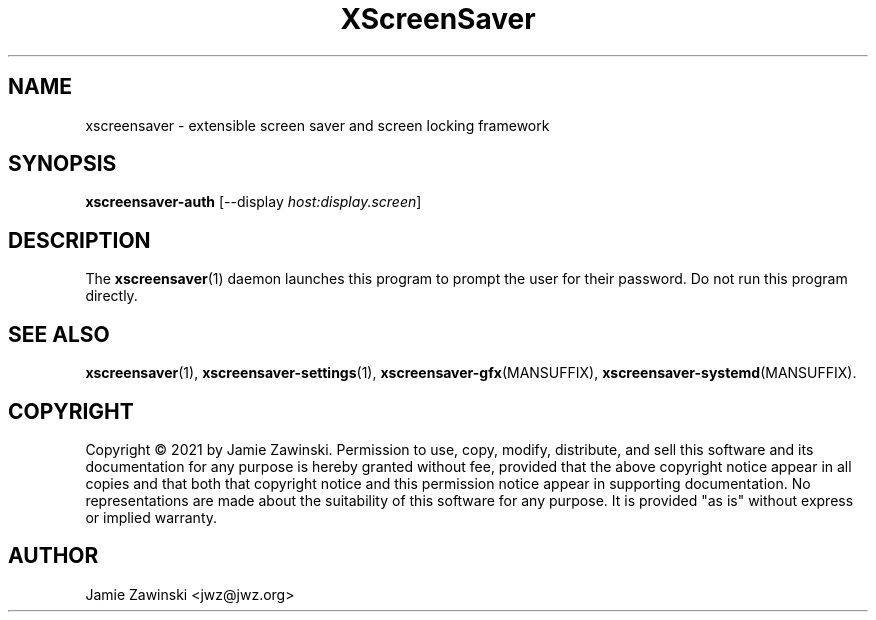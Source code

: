 .TH XScreenSaver 1 "06-Jan-2021 (6.00)" "X Version 11"
.SH NAME
xscreensaver - extensible screen saver and screen locking framework
.SH SYNOPSIS
.B xscreensaver-auth
[\-\-display \fIhost:display.screen\fP]
.SH DESCRIPTION
The
.BR xscreensaver (1)
daemon launches this program to prompt the user for their password.
Do not run this program directly.
.SH SEE ALSO
.BR xscreensaver (1),
.BR xscreensaver\-settings (1),
.BR xscreensaver\-gfx (MANSUFFIX),
.BR xscreensaver\-systemd (MANSUFFIX).
.SH COPYRIGHT
Copyright \(co 2021 by Jamie Zawinski.
Permission to use, copy, modify, distribute, and sell this software
and its documentation for any purpose is hereby granted without fee,
provided that the above copyright notice appear in all copies and that
both that copyright notice and this permission notice appear in
supporting documentation.  No representations are made about the
suitability of this software for any purpose.  It is provided "as is"
without express or implied warranty.
.SH AUTHOR
Jamie Zawinski <jwz@jwz.org>

